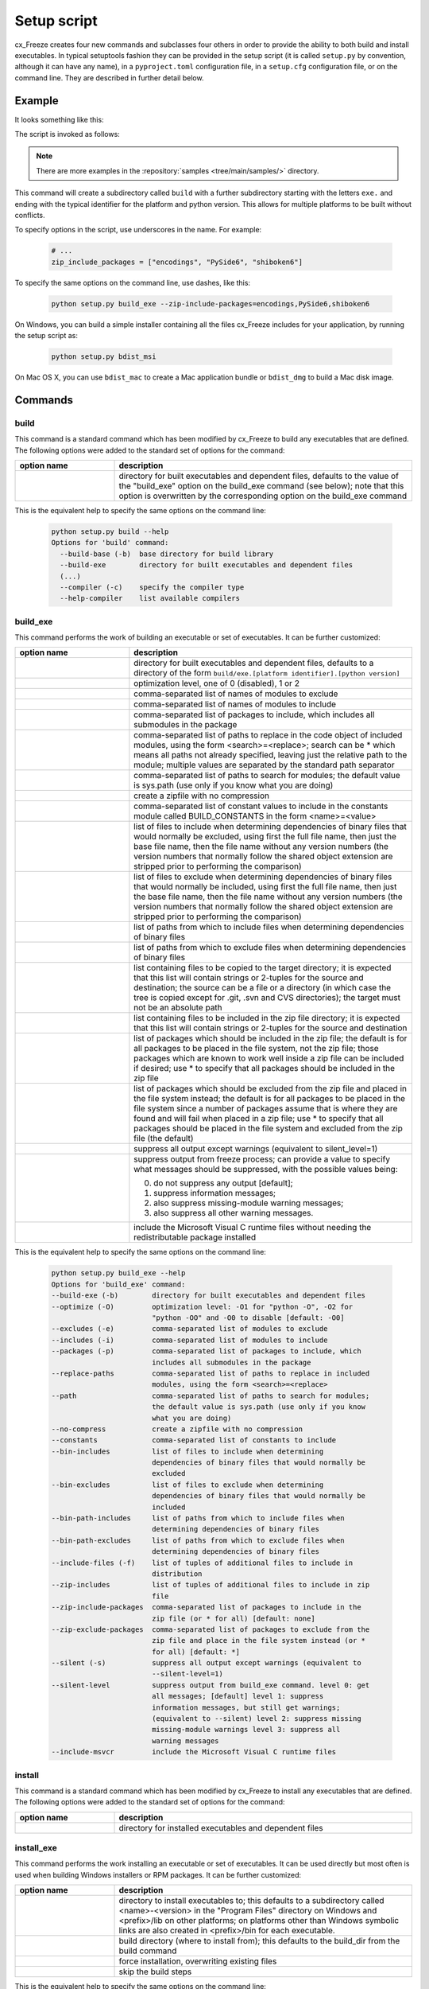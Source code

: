 .. _setup_script:

Setup script
============

cx_Freeze creates four new commands and subclasses four others in order to
provide the ability to both build and install executables. In typical
setuptools fashion they can be provided in the setup script (it is called
``setup.py`` by convention, although it can have any name), in a
``pyproject.toml`` configuration file, in a ``setup.cfg`` configuration file,
or on the command line. They are described in further detail below.

Example
-------

It looks something like this:

.. tabs::

   .. group-tab:: setup.py

      .. code-block:: python

         from cx_Freeze import setup, Executable

         # Dependencies are automatically detected, but it might need fine tuning.
         build_exe_options = {
             "excludes": ["tkinter", "unittest"],
             "zip_include_packages": ["encodings", "PySide6", "shiboken6"],
         }

         setup(
             name="guifoo",
             version="0.1",
             description="My GUI application!",
             options={"build_exe": build_exe_options},
             executables=[Executable("guifoo.py", base="gui")],
         )

   .. group-tab:: pyproject.toml

      A minimal ``setup.py`` is required (for now).

      .. code-block:: python

         from cx_Freeze import setup

         setup(executables=[{"script": "guifoo.py", "base": "gui"}])

      ``pyproject.toml``

      .. code-block:: toml

         [project]
         name = "guifoo"
         version = "0.1"
         description = "My GUI application!"

         [tool.distutils.build_exe]
         excludes = ["tkinter", "unittest"]
         zip_include_packages = ["encodings", "PySide6", "shiboken6"]

   .. group-tab:: setup.cfg

      A minimal ``setup.py`` is required.

      .. code-block:: python

         from cx_Freeze import setup

         setup(executables=[{"script": "guifoo.py", "base": "gui"}])

      ``setup.cfg``

      .. code-block:: ini

         [metadata]
         name = guifoo
         version = 0.1
         description = My GUI application!

         [build_exe]
         excludes = tkinter,unittest
         zip_include_packages = encodings,PySide6,shiboken6

   .. group-tab:: command line

      A basic ``setup.py`` is required and the command line options overwrite
      them.

      .. code-block:: python

         from cx_Freeze import setup, Executable

         build_exe_options = {
             "zip_include_packages": ["encodings", "PySide6", "shiboken6"],
         }

         setup(
             name="guifoo",
             version="0.1",
             description="My GUI application!",
             options={"build_exe": build_exe_options},
             executables=[Executable("guifoo.py", base="gui")],
         )

The script is invoked as follows:

.. tabs::

   .. group-tab:: setup.py

      .. code-block:: console

         python setup.py build

   .. group-tab:: pyproject.toml

      .. code-block:: console

         python setup.py build

   .. group-tab:: setup.cfg

      .. code-block:: console

         python setup.py build

   .. group-tab:: command line

      .. code-block:: console

         python setup.py build_exe --excludes=tkinter,unittest

.. seealso::

   :doc:`setup() keywords <keywords>`.

   :packaging:`Declaring project metadata <specifications/declaring-project-metadata/>`

   :ref:`cx_freeze_executable`

.. note:: There are more examples in the :repository:`samples
   <tree/main/samples/>` directory.

This command will create a subdirectory called ``build`` with a further
subdirectory starting with the letters ``exe.`` and ending with the typical
identifier for the platform and python version. This allows for multiple
platforms to be built without conflicts.

To specify options in the script, use underscores in the name. For example:

  .. code-block:: python

     # ...
     zip_include_packages = ["encodings", "PySide6", "shiboken6"]

To specify the same options on the command line, use dashes, like this:

  .. code-block:: console

    python setup.py build_exe --zip-include-packages=encodings,PySide6,shiboken6

On Windows, you can build a simple installer containing all the files cx_Freeze
includes for your application, by running the setup script as:

  .. code-block:: console

    python setup.py bdist_msi

On Mac OS X, you can use ``bdist_mac`` to create a Mac application bundle or
``bdist_dmg`` to build a Mac disk image.


Commands
--------

.. _cx_freeze_build:

build
`````

This command is a standard command which has been modified by cx_Freeze to
build any executables that are defined. The following options were added to
the standard set of options for the command:

.. list-table::
   :header-rows: 1
   :widths: 200 600
   :width: 100%

   * - option name
     - description
   * - .. option:: build_exe
     - directory for built executables and dependent files, defaults to
       the value of the "build_exe" option on the build_exe command (see
       below); note that this option is overwritten by the corresponding
       option on the build_exe command

.. deprecated:: 6.14
    ``build_exe`` option. To be removed in version 6.18 or 7.0.

This is the equivalent help to specify the same options on the command line:

  .. code-block:: console

    python setup.py build --help
    Options for 'build' command:
      --build-base (-b)  base directory for build library
      --build-exe        directory for built executables and dependent files
      (...)
      --compiler (-c)    specify the compiler type
      --help-compiler    list available compilers


.. _cx_freeze_build_exe:

build_exe
`````````

This command performs the work of building an executable or set of executables.
It can be further customized:

.. list-table::
   :header-rows: 1
   :widths: 230 570
   :width: 100%

   * - option name
     - description
   * - .. option:: build_exe
     - directory for built executables and dependent files, defaults to a
       directory of the form ``build/exe.[platform identifier].[python version]``
   * - .. option:: optimize
     - optimization level, one of 0 (disabled), 1 or 2
   * - .. option:: excludes
     - comma-separated list of names of modules to exclude
   * - .. option:: includes
     - comma-separated list of names of modules to include
   * - .. option:: packages
     - comma-separated list of packages to include, which includes all
       submodules in the package
   * - .. option:: replace_paths
     - comma-separated list of paths to replace in the code object of
       included modules, using the form <search>=<replace>; search can be *
       which means all paths not already specified, leaving just the
       relative path to the module; multiple values are separated by the
       standard path separator
   * - .. option:: path
     - comma-separated list of paths to search for modules; the default value
       is sys.path (use only if you know what you are doing)
   * - .. option:: no_compress
     - create a zipfile with no compression
   * - .. option:: constants
     - comma-separated list of constant values to include in the constants
       module called BUILD_CONSTANTS in the form <name>=<value>
   * - .. option:: bin_includes
     - list of files to include when determining dependencies of binary files
       that would normally be excluded, using first the full file name, then
       just the base file name, then the file name without any version numbers
       (the version numbers that normally follow the shared object extension
       are stripped prior to performing the comparison)
   * - .. option:: bin_excludes
     - list of files to exclude when determining dependencies of binary files
       that would normally be included, using first the full file name, then
       just the base file name, then the file name without any version numbers
       (the version numbers that normally follow the shared object extension
       are stripped prior to performing the comparison)
   * - .. option:: bin_path_includes
     - list of paths from which to include files when determining dependencies
       of binary files
   * - .. option:: bin_path_excludes
     - list of paths from which to exclude files when determining dependencies
       of binary files
   * - .. option:: include_files
     - list containing files to be copied to the target directory; it is
       expected that this list will contain strings or 2-tuples for the source
       and destination; the source can be a file or a directory (in which case
       the tree is copied except for .git, .svn and CVS directories);
       the target must not be an absolute path
   * - .. option:: zip_includes
     - list containing files to be included in the zip file directory; it is
       expected that this list will contain strings or 2-tuples for the source
       and destination
   * - .. option:: zip_include_packages
     - list of packages which should be included in the zip file; the default
       is for all packages to be placed in the file system, not the zip file;
       those packages which are known to work well inside a zip file can be
       included if desired; use * to specify that all packages should be
       included in the zip file
   * - .. option:: zip_exclude_packages
     - list of packages which should be excluded from the zip file and placed
       in the file system instead; the default is for all packages to be placed
       in the file system since a number of packages assume that is where they
       are found and will fail when placed in a zip file; use * to specify that
       all packages should be placed in the file system and excluded from the
       zip file (the default)
   * - .. option:: silent
     - suppress all output except warnings (equivalent to silent_level=1)
   * - .. option:: silent_level
     - suppress output from freeze process; can provide a value to specify
       what messages should be suppressed, with the possible values being:

       0. do not suppress any output [default];
       1. suppress information messages;
       2. also suppress missing-module warning messages;
       3. also suppress all other warning messages.
   * - .. option:: include_msvcr
     - include the Microsoft Visual C runtime files without needing the
       redistributable package installed

.. versionadded:: 6.7
    ``silent_level`` option.

This is the equivalent help to specify the same options on the command line:

  .. code-block:: console

    python setup.py build_exe --help
    Options for 'build_exe' command:
    --build-exe (-b)        directory for built executables and dependent files
    --optimize (-O)         optimization level: -O1 for "python -O", -O2 for
                            "python -OO" and -O0 to disable [default: -O0]
    --excludes (-e)         comma-separated list of modules to exclude
    --includes (-i)         comma-separated list of modules to include
    --packages (-p)         comma-separated list of packages to include, which
                            includes all submodules in the package
    --replace-paths         comma-separated list of paths to replace in included
                            modules, using the form <search>=<replace>
    --path                  comma-separated list of paths to search for modules;
                            the default value is sys.path (use only if you know
                            what you are doing)
    --no-compress           create a zipfile with no compression
    --constants             comma-separated list of constants to include
    --bin-includes          list of files to include when determining
                            dependencies of binary files that would normally be
                            excluded
    --bin-excludes          list of files to exclude when determining
                            dependencies of binary files that would normally be
                            included
    --bin-path-includes     list of paths from which to include files when
                            determining dependencies of binary files
    --bin-path-excludes     list of paths from which to exclude files when
                            determining dependencies of binary files
    --include-files (-f)    list of tuples of additional files to include in
                            distribution
    --zip-includes          list of tuples of additional files to include in zip
                            file
    --zip-include-packages  comma-separated list of packages to include in the
                            zip file (or * for all) [default: none]
    --zip-exclude-packages  comma-separated list of packages to exclude from the
                            zip file and place in the file system instead (or *
                            for all) [default: *]
    --silent (-s)           suppress all output except warnings (equivalent to
                            --silent-level=1)
    --silent-level          suppress output from build_exe command. level 0: get
                            all messages; [default] level 1: suppress
                            information messages, but still get warnings;
                            (equivalent to --silent) level 2: suppress missing
                            missing-module warnings level 3: suppress all
                            warning messages
    --include-msvcr         include the Microsoft Visual C runtime files


install
```````

This command is a standard command which has been modified by cx_Freeze to
install any executables that are defined. The following options were added to
the standard set of options for the command:

.. list-table::
   :header-rows: 1
   :widths: 200 600
   :width: 100%

   * - option name
     - description
   * - .. option:: install_exe
     - directory for installed executables and dependent files


install_exe
```````````

This command performs the work installing an executable or set of executables.
It can be used directly but most often is used when building Windows installers
or RPM packages. It can be further customized:

.. list-table::
   :header-rows: 1
   :widths: 200 600
   :width: 100%

   * - option name
     - description
   * - .. option:: install_dir
     - directory to install executables to; this defaults to a subdirectory
       called <name>-<version> in the "Program Files" directory on Windows and
       <prefix>/lib on other platforms; on platforms other than Windows
       symbolic links are also created in <prefix>/bin for each executable.
   * - .. option:: build_dir
     - build directory (where to install from); this defaults to the build_dir
       from the build command
   * - .. option:: force
     - force installation, overwriting existing files
   * - .. option:: skip_build
     - skip the build steps

This is the equivalent help to specify the same options on the command line:

  .. code-block:: console

    python setup.py install_exe --help
    Options for 'install_exe' command:
      --install-dir (-d)  directory to install executables to
      --build-dir (-b)    build directory (where to install from)
      --force (-f)        force installation (overwrite existing files)
      --skip-build        skip the build steps


.. _cx_freeze_bdist_appimage:

bdist_appimage
``````````````

This command is available on Linux systems, to create a AppImage application
bundle (a .AppImage file); bdist_appimage automates the process.

An AppImage is a downloadable file for Linux that contains an application and
everything the application needs to run (e.g., libraries, icons, fonts,
translations, etc.) that cannot be reasonably expected to be part of each
target system.

.. versionadded:: 6.17

.. list-table::
   :header-rows: 1
   :widths: 240 560
   :width: 100%

   * - option name
     - description
   * - .. option:: appimagekit
     - path to AppImageKit (download the latest version if not specified).
   * - .. option:: bdist_dir
     - temporary directory for creating the distribution
   * - .. option:: dist_dir (-d)
     - directory to put final built distributions in (default: dist)
   * - .. option:: skip_build
     - skip rebuilding everything (for testing/debugging)
   * - .. option:: target_name
     - name of the file to create
   * - .. option:: target_version
     - version of the file to create
   * - .. option:: silent (-s)
     - suppress all output except warnings

This is the equivalent help to specify the same options on the command line:

  .. code-block:: console

    python setup.py bdist_appimage --help

.. seealso::
  `AppImage | Linux apps that run anywhere <https://appimage.org/>`_

  `AppImage documentation <https://docs.appimage.org/>`_


.. _cx_freeze_bdist_msi:

bdist_msi
`````````

This command is a standard command in Python 2.5 and higher which has been
modified by cx_Freeze to handle installing executables and their dependencies.
The following options were added to the standard set of options for the
command:

.. list-table::
   :header-rows: 1
   :widths: 250 550
   :width: 100%

   * - option name
     - description
   * - .. option:: add_to_path
     - add the target directory to the PATH environment variable; the default
       value is True if there are any console based executables and False
       otherwise
   * - .. option:: all_users
     - perform installation for all users; the default value is False and
       results in an installation for just the installing user
   * - .. option:: data
     - dictionary of arbitrary MSI data indexed by table name; for each table,
       a list of tuples should be provided, representing the rows that should
       be added to the table. For binary values (e.g. Icon.Data), pass the path
       to the file containing the data.
   * - .. option:: summary_data
     - dictionary of data to include in MSI summary information stream
       (allowable keys are "author", "comments", "keywords")
   * - .. option:: directories
     - list of directories that should be created during installation
   * - .. option:: environment_variables
     - list of environment variables that should be added to the system during
       installation
   * - .. option:: initial_target_dir
     - defines the initial target directory supplied to the user during
       installation; in order to specify a target directory of "XYZ" in the
       default program directory use "[ProgramFiles64Folder]\XYZ" or
       "[ProgramFilesFolder]\XYZ" (for the default 64-bit or non-64 bit
       locations, respectively)
   * - .. option:: install_icon
     - path of icon to use for the add/remove programs window that pops up
       during installation
   * - .. option:: product_code
     - define the product code for the package that is created
   * - .. option:: target_name
     - specifies the name of the file that is to be created; if the name
       ends with ".msi" then it is used verbatim, otherwise information
       about program version and platform will be added to the installer
       name
   * - .. option:: upgrade_code
     - define the GUID of the upgrade code for the package that is created;
       this is used to force removal of any packages created with the same
       upgrade code prior to the installation of this one; the valid format for
       a GUID is {XXXXXXXX-XXXX-XXXX-XXXX-XXXXXXXXXXXX} where X is a hex digit.
       Refer to `Windows GUID
       <https://docs.microsoft.com/en-us/windows/win32/api/guiddef/ns-guiddef-guid>`_.
   * - .. option:: extensions
     - list of dictionaries specifying the extensions that the installed program
       handles. Each extension needs to specify at least the extension, a verb,
       and an executable. Additional allowed keys are `argument` to specify
       the invocation of the executable, `mime` for the extension’s mime type,
       and `context` for the context menu text.

.. versionadded:: 6.7
    ``extensions`` option.


This is the equivalent help to specify the same options on the command line:

  .. code-block:: console

    python setup.py bdist_msi --help

For example:

  .. code-block:: python

    directory_table = [
        ("ProgramMenuFolder", "TARGETDIR", "."),
        ("MyProgramMenu", "ProgramMenuFolder", "MYPROG~1|My Program"),
    ]

    msi_data = {
        "Directory": directory_table,
        "ProgId": [
            ("Prog.Id", None, None, "This is a description", "IconId", None),
        ],
        "Icon": [
            ("IconId", "icon.ico"),
        ],
    }

    bdist_msi_options = {
        "add_to_path": True,
        "data": msi_data,
        "environment_variables": [
            ("E_MYAPP_VAR", "=-*MYAPP_VAR", "1", "TARGETDIR")
        ],
        "upgrade_code": "{XXXXXXXX-XXXX-XXXX-XXXX-XXXXXXXXXXXX}",
    }

    build_exe_options = {"excludes": ["tkinter"], "include_msvcr": True}

    executables = (
        [
            Executable(
                "hello.py",
                copyright="Copyright (C) 2023 cx_Freeze",
                base="gui",
                icon="icon.ico",
                shortcut_name="My Program Name",
                shortcut_dir="MyProgramMenu",
            ),
        ],
    )

    setup(
        name="hello",
        version="0.1",
        description="Sample cx_Freeze script to test MSI arbitrary data stream",
        executables=executables,
        options={
            "build_exe": build_exe_options,
            "bdist_msi": bdist_msi_options,
        },
    )

Samples:
There are more examples in the :repository:`samples <tree/main/samples/>`
directory.

.. seealso:: `Windows Installer
   <https://docs.microsoft.com/en-us/windows/win32/msi/windows-installer-portal>`_


.. _cx_freeze_bdist_rpm:

bdist_rpm
`````````

This command is available on Linux systems; It creates an RPM distribution.

Please check the options on the command line:

  .. code-block:: console

    python setup.py bdist_rpm --help

.. seealso:: :setuptools:`Creating RPM packages
   <deprecated/distutils/builtdist.html#creating-rpm-packages>`


bdist_deb
`````````

This command is available on Linux systems; It is a simple wrapper around
'alien' that creates an RPM distribution, then converts to a DEB distribution.

.. versionadded:: 6.16

Please check the options on the command line:

  .. code-block:: console

    python setup.py bdist_deb --help


.. _cx_freeze_bdist_mac:

bdist_mac
`````````

This command is available on Mac OS X systems, to create a Mac application
bundle (a .app directory).

.. list-table::
   :header-rows: 1
   :widths: 260 540
   :width: 100%

   * - option name
     - description
   * - .. option:: iconfile
     - Path to an icns icon file for the application. This will be copied into
       the bundle.
   * - .. option:: qt_menu_nib
     - Path to the qt-menu.nib file for Qt applications. By default, it will be
       auto-detected.
   * - .. option:: bundle_name
     - File name for the bundle application without the .app extension.
   * - .. option:: plist_items
     - A list of key-value pairs (type: List[Tuple[str, str]]) to be added to
       the app bundle Info.plist file.  Overrides any specific entries set by
       custom_info_plist or be default.
   * - .. option:: custom_info_plist
     - File to be used as the Info.plist in the app bundle. If not specified, A
       basic Info.plist will be generated by default, which specifies
       CFBundleIconFile, CFBundleDevelopmentRegion, CFBundleIdentifier,
       CFBundlePackageType, and NSHighResolutionCapable.
   * - .. option:: include_frameworks
     - A list of Framework directories to include in the app bundle.
   * - .. option:: include_resources
     - A list of tuples of additional files to include in the app bundle's
       resources directory, with the first element being the source, and second
       the destination file or directory name.
   * - .. option:: codesign_identity
     - The identity of the key to be used to sign the app bundle.
   * - .. option:: codesign_entitlements
     - The path to an entitlements file to use for your application's code
       signature.
   * - .. option:: codesign_timestamp
     - Use --timestamp when running codesign.
   * - .. option:: codesign_strict
     - Use --strict when running codesign.
   * - .. option:: codesign_verify
     - Use --verify when running codesign.
   * - .. option:: spctl_assess
     - Run spctl-assess to asses output from codesign.
   * - .. option:: codesign_deep
     - Boolean for whether to codesign using the --deep option.
   * - .. option:: codesign_options
     - Comma seperated string of options to use with codesign --options.
   * - .. option:: codesign_resource_rules
     - Plist file to be passed to codesign's --resource-rules option.
   * - .. option:: absolute_reference_path
     - Path to use for all referenced libraries instead of @executable_path

.. versionadded:: 6.0
    ``environment_variables``, ``include_resources``,
    ``absolute_reference_path`` and ``rpath_lib_folder`` options.

.. versionchanged:: 6.0
   Replaced the ``compressed`` option with the ``no_compress`` option.

.. deprecated:: 6.5
    ``rpath_lib_folder`` option. Removed in version 6.12.

This is the equivalent help to specify the same options on the command line:

  .. code-block:: console

    python setup.py bdist_mac --help


.. _cx_freeze_bdist_dmg:

bdist_dmg
`````````

This command is available on Mac OS X systems; it creates an application
bundle, then packages it into a DMG disk image suitable for distribution and
installation.

.. list-table::
   :header-rows: 1
   :widths: 240 560
   :width: 100%

   * - option name
     - description
   * - .. option:: volume_label
     - Volume label of the DMG disk image
   * - .. option:: applications_shortcut
     - Boolean for whether to include shortcut to Applications in the DMG disk
       image
   * - .. option:: silent (-s)
     - suppress all output except warnings

This is the equivalent help to specify the same options on the command line:

  .. code-block:: console

    python setup.py bdist_dmg --help


.. _cx_freeze_executable:

cx_Freeze.Executable
--------------------

The options for the `build_exe` command are the defaults for any executables
that are created. The options for the `Executable` class allow specification of
the values specific to a particular executable. The arguments to the
constructor are as follows:

.. list-table::
   :header-rows: 1
   :widths: 250 550
   :width: 100%

   * - argument name
     - description
   * - .. option:: script
     - the name of the file containing the script which is to be frozen
   * - .. option:: init_script
     - the name of the initialization script that will be executed before the
       actual script is executed; this script is used to set up the environment
       for the executable; if a name is given without an absolute path the
       names of files in the initscripts subdirectory of the cx_Freeze package
       is searched
   * - .. option:: base
     - the name of the base executable; the pre-defined values are:
       "console" (default), "gui" and "service"; a user-defined base
       is accepted if it is given with an absolute path name
   * - .. option:: target_name
     - the name of the target executable; the default value is the
       name of the script; it is recommended NOT to use an extension
       (automatically added on Windows); target-name with version is
       supported; if specified a path, raise an error
   * - .. option:: icon
     - name of icon which should be included in the executable itself
       on Windows (ignored by Python app from Microsoft Store) or placed
       in the target directory for other platforms; it is recommended
       NOT to use an extension (automatically added ".ico" on Windows,
       ".icns" on macOS and ".png" or ".svg" on Linux and others)
   * - .. option:: manifest
     - name of manifest which should be included in the executable itself
       (Windows only - ignored by Python app from Microsoft Store)
   * - .. option:: uac_admin
     - creates a manifest for an application that will request elevation
       (Windows only - ignored by Python app from Microsoft Store)
   * - .. option:: shortcut_name
     - the name to give a shortcut for the executable when included in an MSI
       package (Windows only)
   * - .. option:: shortcut_dir
     - the directory in which to place the shortcut when being installed by an
       MSI package; see the MSI Shortcut table documentation for more
       information on what values can be placed here (Windows only).
   * - .. option:: copyright
     - the copyright value to include in the version resource associated with
       executable (Windows only)
   * - .. option:: trademarks
     - the trademarks value to include in the version resource associated with
       the executable (Windows only)

.. versionadded:: 6.10
    ``manifest`` and ``uac_admin`` options.

.. versionchanged:: 6.5
    Arguments are all snake_case (camelCase removed in 6.15).

.. note::

   #. ``setup`` accepts a list of `Executable`
   #. target_name has been extended to support version, like:
      target_name="Hello-1.0"
      target_name="Hello.0.1.exe"
   #. the name of the target executable can be modified after the build only if
      one Executable is built.
